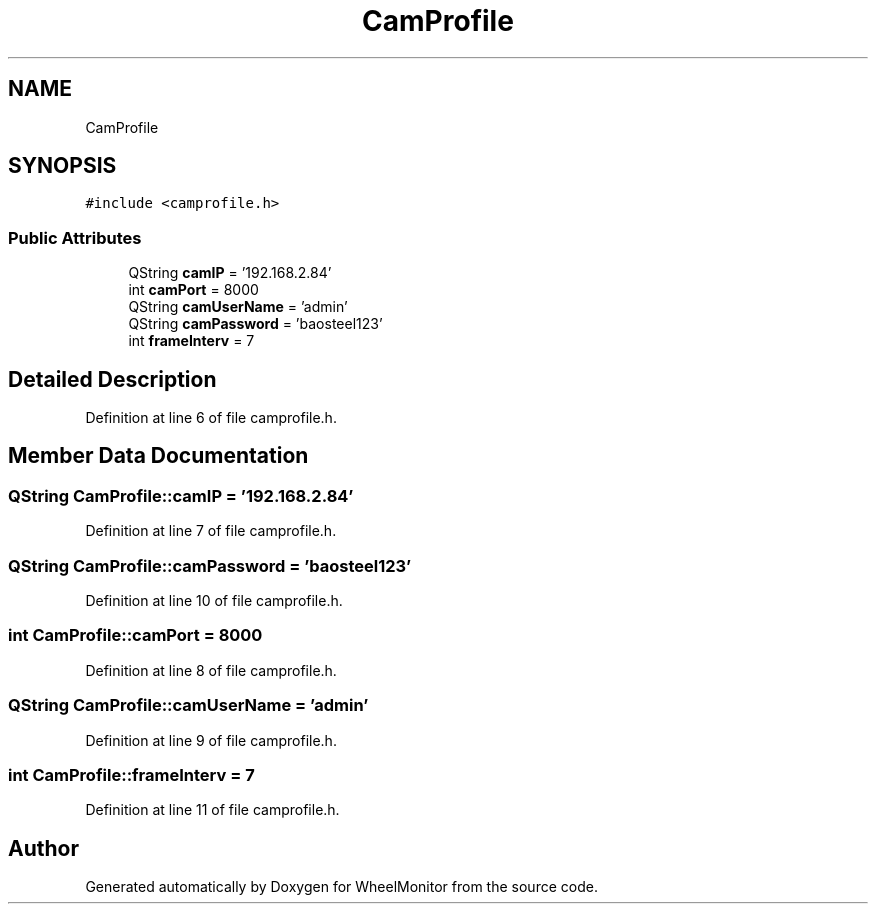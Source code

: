 .TH "CamProfile" 3 "Sat Jan 5 2019" "Version 1.0.2" "WheelMonitor" \" -*- nroff -*-
.ad l
.nh
.SH NAME
CamProfile
.SH SYNOPSIS
.br
.PP
.PP
\fC#include <camprofile\&.h>\fP
.SS "Public Attributes"

.in +1c
.ti -1c
.RI "QString \fBcamIP\fP = '192\&.168\&.2\&.84'"
.br
.ti -1c
.RI "int \fBcamPort\fP = 8000"
.br
.ti -1c
.RI "QString \fBcamUserName\fP = 'admin'"
.br
.ti -1c
.RI "QString \fBcamPassword\fP = 'baosteel123'"
.br
.ti -1c
.RI "int \fBframeInterv\fP = 7"
.br
.in -1c
.SH "Detailed Description"
.PP 
Definition at line 6 of file camprofile\&.h\&.
.SH "Member Data Documentation"
.PP 
.SS "QString CamProfile::camIP = '192\&.168\&.2\&.84'"

.PP
Definition at line 7 of file camprofile\&.h\&.
.SS "QString CamProfile::camPassword = 'baosteel123'"

.PP
Definition at line 10 of file camprofile\&.h\&.
.SS "int CamProfile::camPort = 8000"

.PP
Definition at line 8 of file camprofile\&.h\&.
.SS "QString CamProfile::camUserName = 'admin'"

.PP
Definition at line 9 of file camprofile\&.h\&.
.SS "int CamProfile::frameInterv = 7"

.PP
Definition at line 11 of file camprofile\&.h\&.

.SH "Author"
.PP 
Generated automatically by Doxygen for WheelMonitor from the source code\&.
